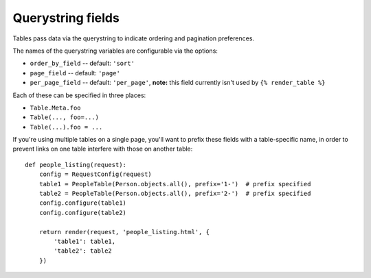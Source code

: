 .. _query-string-fields:

Querystring fields
==================

Tables pass data via the querystring to indicate ordering and pagination
preferences.

The names of the querystring variables are configurable via the options:

- ``order_by_field`` -- default: ``'sort'``
- ``page_field`` -- default: ``'page'``
- ``per_page_field`` -- default: ``'per_page'``, **note:** this field currently
  isn't used by ``{% render_table %}``

Each of these can be specified in three places:

- ``Table.Meta.foo``
- ``Table(..., foo=...)``
- ``Table(...).foo = ...``

If you're using multiple tables on a single page, you'll want to prefix these
fields with a table-specific name, in order to prevent links on one table
interfere with those on another table::

    def people_listing(request):
        config = RequestConfig(request)
        table1 = PeopleTable(Person.objects.all(), prefix='1-')  # prefix specified
        table2 = PeopleTable(Person.objects.all(), prefix='2-')  # prefix specified
        config.configure(table1)
        config.configure(table2)

        return render(request, 'people_listing.html', {
            'table1': table1,
            'table2': table2
        })
